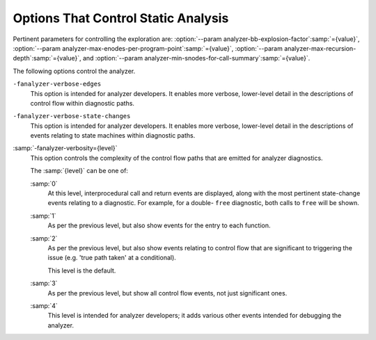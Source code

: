 ..
  Copyright 1988-2022 Free Software Foundation, Inc.
  This is part of the GCC manual.
  For copying conditions, see the GPL license file

.. _static-analyzer-options:

Options That Control Static Analysis
************************************

.. option:: -fanalyzer

  This option enables an static analysis of program flow which looks
  for 'interesting' interprocedural paths through the
  code, and issues warnings for problems found on them.

  This analysis is much more expensive than other GCC warnings.

  Enabling this option effectively enables the following warnings:

  :option:`-Wanalyzer-allocation-size` 
  :option:`-Wanalyzer-double-fclose` 
  :option:`-Wanalyzer-double-free` 
  :option:`-Wanalyzer-exposure-through-output-file` 
  :option:`-Wanalyzer-fd-access-mode-mismatch` 
  :option:`-Wanalyzer-fd-double-close` 
  :option:`-Wanalyzer-fd-leak` 
  :option:`-Wanalyzer-fd-use-after-close` 
  :option:`-Wanalyzer-fd-use-without-check` 
  :option:`-Wanalyzer-file-leak` 
  :option:`-Wanalyzer-free-of-non-heap` 
  :option:`-Wanalyzer-jump-through-null` 
  :option:`-Wanalyzer-malloc-leak` 
  :option:`-Wanalyzer-mismatching-deallocation` 
  :option:`-Wanalyzer-null-argument` 
  :option:`-Wanalyzer-null-dereference` 
  :option:`-Wanalyzer-possible-null-argument` 
  :option:`-Wanalyzer-possible-null-dereference` 
  :option:`-Wanalyzer-putenv-of-auto-var` 
  :option:`-Wanalyzer-shift-count-negative` 
  :option:`-Wanalyzer-shift-count-overflow` 
  :option:`-Wanalyzer-stale-setjmp-buffer` 
  :option:`-Wanalyzer-unsafe-call-within-signal-handler` 
  :option:`-Wanalyzer-use-after-free` 
  :option:`-Wanalyzer-use-of-pointer-in-stale-stack-frame` 
  :option:`-Wanalyzer-use-of-uninitialized-value` 
  :option:`-Wanalyzer-va-arg-type-mismatch` 
  :option:`-Wanalyzer-va-list-exhausted` 
  :option:`-Wanalyzer-va-list-leak` 
  :option:`-Wanalyzer-va-list-use-after-va-end` 
  :option:`-Wanalyzer-write-to-const` 
  :option:`-Wanalyzer-write-to-string-literal` 

  -Wanalyzer-tainted-allocation-size @gol
  -Wanalyzer-tainted-array-index @gol
  -Wanalyzer-tainted-divisor @gol
  -Wanalyzer-tainted-offset @gol
  -Wanalyzer-tainted-size @gol
  This option is only available if GCC was configured with analyzer
  support enabled.

.. option:: -fno-analyzer

  Default setting; overrides :option:`-fanalyzer`.

.. option:: -Wanalyzer-too-complex

  If :option:`-fanalyzer` is enabled, the analyzer uses various heuristics
  to attempt to explore the control flow and data flow in the program,
  but these can be defeated by sufficiently complicated code.

  By default, the analysis silently stops if the code is too
  complicated for the analyzer to fully explore and it reaches an internal
  limit.  The :option:`-Wanalyzer-too-complex` option warns if this occurs.

.. option:: -Wno-analyzer-too-complex

  Default setting; overrides :option:`-Wanalyzer-too-complex`.

.. option:: -Wno-analyzer-allocation-size

  This warning requires :option:`-fanalyzer`, which enables it; use
  :option:`-Wno-analyzer-allocation-size`
  to disable it.

  This diagnostic warns for paths through the code in which a pointer to
  a buffer is assigned to point at a buffer with a size that is not a
  multiple of ``sizeof (*pointer)``.

  See `CWE-131: Incorrect Calculation of Buffer Size <https://cwe.mitre.org/data/definitions/131.html>`_.

.. option:: -Wanalyzer-allocation-size

  Default setting; overrides :option:`-Wno-analyzer-allocation-size`.

.. option:: -Wno-analyzer-double-fclose

  This warning requires :option:`-fanalyzer`, which enables it; use
  :option:`-Wno-analyzer-double-fclose` to disable it.

  This diagnostic warns for paths through the code in which a ``FILE *``
  can have ``fclose`` called on it more than once.

  See `CWE-1341: Multiple Releases of Same Resource or Handle <https://cwe.mitre.org/data/definitions/1341.html>`_.

.. option:: -Wanalyzer-double-fclose

  Default setting; overrides :option:`-Wno-analyzer-double-fclose`.

.. option:: -Wno-analyzer-double-free

  This warning requires :option:`-fanalyzer`, which enables it; use
  :option:`-Wno-analyzer-double-free` to disable it.

  This diagnostic warns for paths through the code in which a pointer
  can have a deallocator called on it more than once, either ``free``,
  or a deallocator referenced by attribute ``malloc``.

  See `CWE-415: Double Free <https://cwe.mitre.org/data/definitions/415.html>`_.

.. option:: -Wanalyzer-double-free

  Default setting; overrides :option:`-Wno-analyzer-double-free`.

.. option:: -Wno-analyzer-exposure-through-output-file

  This warning requires :option:`-fanalyzer`, which enables it; use
  :option:`-Wno-analyzer-exposure-through-output-file`
  to disable it.

  This diagnostic warns for paths through the code in which a
  security-sensitive value is written to an output file
  (such as writing a password to a log file).

  See `CWE-532: Information Exposure Through Log Files <https://cwe.mitre.org/data/definitions/532.html>`_.

.. option:: -Wanalyzer-exposure-through-output-file

  Default setting; overrides :option:`-Wno-analyzer-exposure-through-output-file`.

.. option:: -Wno-analyzer-fd-access-mode-mismatch

  This warning requires :option:`-fanalyzer`, which enables it; use
  :option:`-Wno-analyzer-fd-access-mode-mismatch`
  to disable it.

  This diagnostic warns for paths through code in which a
  ``read`` on a write-only file descriptor is attempted, or vice versa.

  This diagnostic also warns for code paths in a which a function with attribute
  ``fd_arg_read (N)`` is called with a file descriptor opened with
  ``O_WRONLY`` at referenced argument ``N`` or a function with attribute
  ``fd_arg_write (N)`` is called with a file descriptor opened with
  ``O_RDONLY`` at referenced argument :samp:`{N}`.

.. option:: -Wanalyzer-fd-access-mode-mismatch

  Default setting; overrides :option:`-Wno-analyzer-fd-access-mode-mismatch`.

.. option:: -Wno-analyzer-fd-double-close

  This warning requires :option:`-fanalyzer`, which enables it; use
  :option:`-Wno-analyzer-fd-double-close`
  to disable it.

  This diagnostic warns for paths through code in which a
  file descriptor can be closed more than once.

  See `CWE-1341: Multiple Releases of Same Resource or Handle <https://cwe.mitre.org/data/definitions/1341.html>`_.

.. option:: -Wanalyzer-fd-double-close

  Default setting; overrides :option:`-Wno-analyzer-fd-double-close`.

.. option:: -Wno-analyzer-fd-leak

  This warning requires :option:`-fanalyzer`, which enables it; use
  :option:`-Wno-analyzer-fd-leak`
  to disable it.

  This diagnostic warns for paths through code in which an
  open file descriptor is leaked.

  See `CWE-775: Missing Release of File Descriptor or Handle after Effective Lifetime <https://cwe.mitre.org/data/definitions/775.html>`_.

.. option:: -Wanalyzer-fd-leak

  Default setting; overrides :option:`-Wno-analyzer-fd-leak`.

.. option:: -Wno-analyzer-fd-use-after-close

  This warning requires :option:`-fanalyzer`, which enables it; use
  :option:`-Wno-analyzer-fd-use-after-close`
  to disable it.

  This diagnostic warns for paths through code in which a
  read or write is called on a closed file descriptor.

  This diagnostic also warns for paths through code in which
  a function with attribute ``fd_arg (N)`` or ``fd_arg_read (N)``
  or ``fd_arg_write (N)`` is called with a closed file descriptor at
  referenced argument ``N``.

.. option:: -Wanalyzer-fd-use-after-close

  Default setting; overrides :option:`-Wno-analyzer-fd-use-after-close`.

.. option:: -Wno-analyzer-fd-use-without-check

  This warning requires :option:`-fanalyzer`, which enables it; use
  :option:`-Wno-analyzer-fd-use-without-check`
  to disable it.

  This diagnostic warns for paths through code in which a
  file descriptor is used without being checked for validity.

  This diagnostic also warns for paths through code in which
  a function with attribute ``fd_arg (N)`` or ``fd_arg_read (N)``
  or ``fd_arg_write (N)`` is called with a file descriptor, at referenced
  argument ``N``, without being checked for validity.

.. option:: -Wanalyzer-fd-use-without-check

  Default setting; overrides :option:`-Wno-analyzer-fd-use-without-check`.

.. option:: -Wno-analyzer-file-leak

  This warning requires :option:`-fanalyzer`, which enables it; use
  :option:`-Wno-analyzer-file-leak`
  to disable it.

  This diagnostic warns for paths through the code in which a
  ``<stdio.h>`` ``FILE *`` stream object is leaked.

  See `CWE-775: Missing Release of File Descriptor or Handle after Effective Lifetime <https://cwe.mitre.org/data/definitions/775.html>`_.

.. option:: -Wanalyzer-file-leak

  Default setting; overrides :option:`-Wno-analyzer-file-leak`.

.. option:: -Wno-analyzer-free-of-non-heap

  This warning requires :option:`-fanalyzer`, which enables it; use
  :option:`-Wno-analyzer-free-of-non-heap`
  to disable it.

  This diagnostic warns for paths through the code in which ``free``
  is called on a non-heap pointer (e.g. an on-stack buffer, or a global).

  See `CWE-590: Free of Memory not on the Heap <https://cwe.mitre.org/data/definitions/590.html>`_.

.. option:: -Wanalyzer-free-of-non-heap

  Default setting; overrides :option:`-Wno-analyzer-free-of-non-heap`.

.. option:: -Wno-analyzer-jump-through-null

  This warning requires :option:`-fanalyzer`, which enables it; use
  :option:`-Wno-analyzer-jump-through-null`
  to disable it.

  This diagnostic warns for paths through the code in which a ``NULL``
  function pointer is called.

.. option:: -Wanalyzer-jump-through-null

  Default setting; overrides :option:`-Wno-analyzer-jump-through-null`.

.. option:: -Wno-analyzer-malloc-leak

  This warning requires :option:`-fanalyzer`, which enables it; use
  :option:`-Wno-analyzer-malloc-leak`
  to disable it.

  This diagnostic warns for paths through the code in which a
  pointer allocated via an allocator is leaked: either ``malloc``,
  or a function marked with attribute ``malloc``.

  See `CWE-401: Missing Release of Memory after Effective Lifetime <https://cwe.mitre.org/data/definitions/401.html>`_.

.. option:: -Wanalyzer-malloc-leak

  Default setting; overrides :option:`-Wno-analyzer-malloc-leak`.

.. option:: -Wno-analyzer-mismatching-deallocation

  This warning requires :option:`-fanalyzer`, which enables it; use
  :option:`-Wno-analyzer-mismatching-deallocation`
  to disable it.

  This diagnostic warns for paths through the code in which the
  wrong deallocation function is called on a pointer value, based on
  which function was used to allocate the pointer value.  The diagnostic
  will warn about mismatches between ``free``, scalar ``delete``
  and vector ``delete[]``, and those marked as allocator/deallocator
  pairs using attribute ``malloc``.

  See `CWE-762: Mismatched Memory Management Routines <https://cwe.mitre.org/data/definitions/762.html>`_.

.. option:: -Wanalyzer-mismatching-deallocation

  Default setting; overrides :option:`-Wno-analyzer-mismatching-deallocation`.

.. option:: -Wno-analyzer-possible-null-argument

  This warning requires :option:`-fanalyzer`, which enables it; use
  :option:`-Wno-analyzer-possible-null-argument` to disable it.

  This diagnostic warns for paths through the code in which a
  possibly-NULL value is passed to a function argument marked
  with ``__attribute__((nonnull))`` as requiring a non-NULL
  value.

  See `CWE-690: Unchecked Return Value to NULL Pointer Dereference <https://cwe.mitre.org/data/definitions/690.html>`_.

.. option:: -Wanalyzer-possible-null-argument

  Default setting; overrides :option:`-Wno-analyzer-possible-null-argument`.

.. option:: -Wno-analyzer-possible-null-dereference

  This warning requires :option:`-fanalyzer`, which enables it; use
  :option:`-Wno-analyzer-possible-null-dereference` to disable it.

  This diagnostic warns for paths through the code in which a
  possibly-NULL value is dereferenced.

  See `CWE-690: Unchecked Return Value to NULL Pointer Dereference <https://cwe.mitre.org/data/definitions/690.html>`_.

.. option:: -Wanalyzer-possible-null-dereference

  Default setting; overrides :option:`-Wno-analyzer-possible-null-dereference`.

.. option:: -Wno-analyzer-null-argument

  This warning requires :option:`-fanalyzer`, which enables it; use
  :option:`-Wno-analyzer-null-argument` to disable it.

  This diagnostic warns for paths through the code in which a
  value known to be NULL is passed to a function argument marked
  with ``__attribute__((nonnull))`` as requiring a non-NULL
  value.

  See `CWE-476: NULL Pointer Dereference <https://cwe.mitre.org/data/definitions/476.html>`_.

.. option:: -Wanalyzer-null-argument

  Default setting; overrides :option:`-Wno-analyzer-null-argument`.

.. option:: -Wno-analyzer-null-dereference

  This warning requires :option:`-fanalyzer`, which enables it; use
  :option:`-Wno-analyzer-null-dereference` to disable it.

  This diagnostic warns for paths through the code in which a
  value known to be NULL is dereferenced.

  See `CWE-476: NULL Pointer Dereference <https://cwe.mitre.org/data/definitions/476.html>`_.

.. option:: -Wanalyzer-null-dereference

  Default setting; overrides :option:`-Wno-analyzer-null-dereference`.

.. option:: -Wno-analyzer-putenv-of-auto-var

  This warning requires :option:`-fanalyzer`, which enables it; use
  :option:`-Wno-analyzer-putenv-of-auto-var` to disable it.

  This diagnostic warns for paths through the code in which a
  call to ``putenv`` is passed a pointer to an automatic variable
  or an on-stack buffer.

  See `POS34-C. Do not call putenv() with a pointer to an automatic variable as the argument <https://wiki.sei.cmu.edu/confluence/x/6NYxBQ>`_.

.. option:: -Wanalyzer-putenv-of-auto-var

  Default setting; overrides :option:`-Wno-analyzer-putenv-of-auto-var`.

.. option:: -Wno-analyzer-shift-count-negative

  This warning requires :option:`-fanalyzer`, which enables it; use
  :option:`-Wno-analyzer-shift-count-negative` to disable it.

  This diagnostic warns for paths through the code in which a
  shift is attempted with a negative count.  It is analogous to
  the :option:`-Wshift-count-negative` diagnostic implemented in
  the C/C++ front ends, but is implemented based on analyzing
  interprocedural paths, rather than merely parsing the syntax tree.
  However, the analyzer does not prioritize detection of such paths, so
  false negatives are more likely relative to other warnings.

.. option:: -Wanalyzer-shift-count-negative

  Default setting; overrides :option:`-Wno-analyzer-shift-count-negative`.

.. option:: -Wno-analyzer-shift-count-overflow

  This warning requires :option:`-fanalyzer`, which enables it; use
  :option:`-Wno-analyzer-shift-count-overflow` to disable it.

  This diagnostic warns for paths through the code in which a
  shift is attempted with a count greater than or equal to the
  precision of the operand's type.  It is analogous to
  the :option:`-Wshift-count-overflow` diagnostic implemented in
  the C/C++ front ends, but is implemented based on analyzing
  interprocedural paths, rather than merely parsing the syntax tree.
  However, the analyzer does not prioritize detection of such paths, so
  false negatives are more likely relative to other warnings.

.. option:: -Wanalyzer-shift-count-overflow

  Default setting; overrides :option:`-Wno-analyzer-shift-count-overflow`.

.. option:: -Wno-analyzer-stale-setjmp-buffer

  This warning requires :option:`-fanalyzer`, which enables it; use
  :option:`-Wno-analyzer-stale-setjmp-buffer` to disable it.

  This diagnostic warns for paths through the code in which
  ``longjmp`` is called to rewind to a ``jmp_buf`` relating
  to a ``setjmp`` call in a function that has returned.

  When ``setjmp`` is called on a ``jmp_buf`` to record a rewind
  location, it records the stack frame.  The stack frame becomes invalid
  when the function containing the ``setjmp`` call returns.  Attempting
  to rewind to it via ``longjmp`` would reference a stack frame that
  no longer exists, and likely lead to a crash (or worse).

.. option:: -Wanalyzer-stale-setjmp-buffer

  Default setting; overrides :option:`-Wno-analyzer-stale-setjmp-buffer`.

.. option:: -Wno-analyzer-tainted-allocation-size

  This warning requires both :option:`-fanalyzer` and
  :option:`-fanalyzer-checker`:samp:`=taint` to enable it;
  use :option:`-Wno-analyzer-tainted-allocation-size` to disable it.

  This diagnostic warns for paths through the code in which a value
  that could be under an attacker's control is used as the size
  of an allocation without being sanitized, so that an attacker could
  inject an excessively large allocation and potentially cause a denial
  of service attack.

  See `CWE-789: Memory Allocation with Excessive Size Value <https://cwe.mitre.org/data/definitions/789.html>`_.

.. option:: -Wanalyzer-tainted-allocation-size

  Default setting; overrides :option:`-Wno-analyzer-tainted-allocation-size`.

.. option:: -Wno-analyzer-tainted-array-index

  This warning requires both :option:`-fanalyzer` and
  :option:`-fanalyzer-checker`:samp:`=taint` to enable it;
  use :option:`-Wno-analyzer-tainted-array-index` to disable it.

  This diagnostic warns for paths through the code in which a value
  that could be under an attacker's control is used as the index
  of an array access without being sanitized, so that an attacker
  could inject an out-of-bounds access.

  See `CWE-129: Improper Validation of Array Index <https://cwe.mitre.org/data/definitions/129.html>`_.

.. option:: -Wanalyzer-tainted-array-index

  Default setting; overrides :option:`-Wno-analyzer-tainted-array-index`.

.. option:: -Wno-analyzer-tainted-divisor

  This warning requires both :option:`-fanalyzer` and
  :option:`-fanalyzer-checker`:samp:`=taint` to enable it;
  use :option:`-Wno-analyzer-tainted-divisor` to disable it.

  This diagnostic warns for paths through the code in which a value
  that could be under an attacker's control is used as the divisor
  in a division or modulus operation without being sanitized, so that
  an attacker could inject a division-by-zero.

  See `CWE-369: Divide By Zero <https://cwe.mitre.org/data/definitions/369.html>`_.

.. option:: -Wanalyzer-tainted-divisor

  Default setting; overrides :option:`-Wno-analyzer-tainted-divisor`.

.. option:: -Wno-analyzer-tainted-offset

  This warning requires both :option:`-fanalyzer` and
  :option:`-fanalyzer-checker`:samp:`=taint` to enable it;
  use :option:`-Wno-analyzer-tainted-offset` to disable it.

  This diagnostic warns for paths through the code in which a value
  that could be under an attacker's control is used as a pointer offset
  without being sanitized, so that an attacker could inject an out-of-bounds
  access.

  See `CWE-823: Use of Out-of-range Pointer Offset <https://cwe.mitre.org/data/definitions/823.html>`_.

.. option:: -Wanalyzer-tainted-offset

  Default setting; overrides :option:`-Wno-analyzer-tainted-offset`.

.. option:: -Wno-analyzer-tainted-size

  This warning requires both :option:`-fanalyzer` and
  :option:`-fanalyzer-checker`:samp:`=taint` to enable it;
  use :option:`-Wno-analyzer-tainted-size` to disable it.

  This diagnostic warns for paths through the code in which a value
  that could be under an attacker's control is used as the size of
  an operation such as ``memset`` without being sanitized, so that an
  attacker could inject an out-of-bounds access.

  See `CWE-129: Improper Validation of Array Index <https://cwe.mitre.org/data/definitions/129.html>`_.

.. option:: -Wanalyzer-tainted-size

  Default setting; overrides :option:`-Wno-analyzer-tainted-size`.

.. option:: -Wno-analyzer-unsafe-call-within-signal-handler

  This warning requires :option:`-fanalyzer`, which enables it; use
  :option:`-Wno-analyzer-unsafe-call-within-signal-handler` to disable it.

  This diagnostic warns for paths through the code in which a
  function known to be async-signal-unsafe (such as ``fprintf``) is
  called from a signal handler.

  See `CWE-479: Signal Handler Use of a Non-reentrant Function <https://cwe.mitre.org/data/definitions/479.html>`_.

.. option:: -Wanalyzer-unsafe-call-within-signal-handler

  Default setting; overrides :option:`-Wno-analyzer-unsafe-call-within-signal-handler`.

.. option:: -Wno-analyzer-use-after-free

  This warning requires :option:`-fanalyzer`, which enables it; use
  :option:`-Wno-analyzer-use-after-free` to disable it.

  This diagnostic warns for paths through the code in which a
  pointer is used after a deallocator is called on it: either ``free``,
  or a deallocator referenced by attribute ``malloc``.

  See `CWE-416: Use After Free <https://cwe.mitre.org/data/definitions/416.html>`_.

.. option:: -Wanalyzer-use-after-free

  Default setting; overrides :option:`-Wno-analyzer-use-after-free`.

.. option:: -Wno-analyzer-use-of-pointer-in-stale-stack-frame

  This warning requires :option:`-fanalyzer`, which enables it; use
  :option:`-Wno-analyzer-use-of-pointer-in-stale-stack-frame`
  to disable it.

  This diagnostic warns for paths through the code in which a pointer
  is dereferenced that points to a variable in a stale stack frame.

.. option:: -Wanalyzer-use-of-pointer-in-stale-stack-frame

  Default setting; overrides :option:`-Wno-analyzer-use-of-pointer-in-stale-stack-frame`.

.. option:: -Wno-analyzer-va-arg-type-mismatch

  This warning requires :option:`-fanalyzer`, which enables it; use
  :option:`-Wno-analyzer-va-arg-type-mismatch`
  to disable it.

  This diagnostic warns for interprocedural paths through the code for which
  the analyzer detects an attempt to use ``va_arg`` to extract a value
  passed to a variadic call, but uses a type that does not match that of
  the expression passed to the call.

  See `CWE-686: Function Call With Incorrect Argument Type <https://cwe.mitre.org/data/definitions/686.html>`_.

.. option:: -Wanalyzer-va-arg-type-mismatch

  Default setting; overrides :option:`-Wno-analyzer-va-arg-type-mismatch`.

.. option:: -Wno-analyzer-va-list-exhausted

  This warning requires :option:`-fanalyzer`, which enables it; use
  :option:`-Wno-analyzer-va-list-exhausted`
  to disable it.

  This diagnostic warns for interprocedural paths through the code for which
  the analyzer detects an attempt to use ``va_arg`` to access the next
  value passed to a variadic call, but all of the values in the
  ``va_list`` have already been consumed.

  See `CWE-685: Function Call With Incorrect Number of Arguments <https://cwe.mitre.org/data/definitions/685.html>`_.

.. option:: -Wanalyzer-va-list-exhausted

  Default setting; overrides :option:`-Wno-analyzer-va-list-exhausted`.

.. option:: -Wno-analyzer-va-list-leak

  This warning requires :option:`-fanalyzer`, which enables it; use
  :option:`-Wno-analyzer-va-list-leak`
  to disable it.

  This diagnostic warns for interprocedural paths through the code for which
  the analyzer detects that ``va_start`` or ``va_copy`` has been called
  on a ``va_list`` without a corresponding call to ``va_end``.

.. option:: -Wanalyzer-va-list-leak

  Default setting; overrides :option:`-Wno-analyzer-va-list-leak`.

.. option:: -Wno-analyzer-va-list-use-after-va-end

  This warning requires :option:`-fanalyzer`, which enables it; use
  :option:`-Wno-analyzer-va-list-use-after-va-end`
  to disable it.

  This diagnostic warns for interprocedural paths through the code for which
  the analyzer detects an attempt to use a ``va_list``  after
  ``va_end`` has been called on it.
  ``va_list``.

.. option:: -Wanalyzer-va-list-use-after-va-end

  Default setting; overrides :option:`-Wno-analyzer-va-list-use-after-va-end`.

.. option:: -Wno-analyzer-write-to-const

  This warning requires :option:`-fanalyzer`, which enables it; use
  :option:`-Wno-analyzer-write-to-const`
  to disable it.

  This diagnostic warns for paths through the code in which the analyzer
  detects an attempt to write through a pointer to a ``const`` object.
  However, the analyzer does not prioritize detection of such paths, so
  false negatives are more likely relative to other warnings.

.. option:: -Wanalyzer-write-to-const

  Default setting; overrides :option:`-Wno-analyzer-write-to-const`.

.. option:: -Wno-analyzer-write-to-string-literal

  This warning requires :option:`-fanalyzer`, which enables it; use
  :option:`-Wno-analyzer-write-to-string-literal`
  to disable it.

  This diagnostic warns for paths through the code in which the analyzer
  detects an attempt to write through a pointer to a string literal.
  However, the analyzer does not prioritize detection of such paths, so
  false negatives are more likely relative to other warnings.

.. option:: -Wanalyzer-write-to-string-literal

  Default setting; overrides :option:`-Wno-analyzer-write-to-string-literal`.

.. option:: -Wno-analyzer-use-of-uninitialized-value

  This warning requires :option:`-fanalyzer`, which enables it; use
  :option:`-Wno-analyzer-use-of-uninitialized-value` to disable it.

  This diagnostic warns for paths through the code in which an uninitialized
  value is used.

  See `CWE-457: Use of Uninitialized Variable <https://cwe.mitre.org/data/definitions/457.html>`_.

.. option:: -Wanalyzer-use-of-uninitialized-value

  Default setting; overrides :option:`-Wno-analyzer-use-of-uninitialized-value`.

Pertinent parameters for controlling the exploration are:
:option:`--param analyzer-bb-explosion-factor`:samp:`={value}`,
:option:`--param analyzer-max-enodes-per-program-point`:samp:`={value}`,
:option:`--param analyzer-max-recursion-depth`:samp:`={value}`, and
:option:`--param analyzer-min-snodes-for-call-summary`:samp:`={value}`.

The following options control the analyzer.

.. option:: -fanalyzer-call-summaries

  Simplify interprocedural analysis by computing the effect of certain calls,
  rather than exploring all paths through the function from callsite to each
  possible return.

  If enabled, call summaries are only used for functions with more than one
  call site, and that are sufficiently complicated (as per
  :option:`--param analyzer-min-snodes-for-call-summary`:samp:`={value}`).

.. option:: -fno-analyzer-call-summaries

  Default setting; overrides :option:`-fanalyzer-call-summaries`.

.. option:: -fanalyzer-checker={name}

  Restrict the analyzer to run just the named checker, and enable it.

  Some checkers are disabled by default (even with :option:`-fanalyzer`),
  such as the ``taint`` checker that implements
  :option:`-Wanalyzer-tainted-array-index`, and this option is required
  to enable them.

  *Note:* currently, :option:`-fanalyzer-checker`:samp:`=taint` disables the
  following warnings from :option:`-fanalyzer` :

  :option:`-Wanalyzer-double-fclose` 
  :option:`-Wanalyzer-double-free` 
  :option:`-Wanalyzer-exposure-through-output-file` 
  :option:`-Wanalyzer-fd-access-mode-mismatch` 
  :option:`-Wanalyzer-fd-double-close` 
  :option:`-Wanalyzer-fd-leak` 
  :option:`-Wanalyzer-fd-use-after-close` 
  :option:`-Wanalyzer-fd-use-without-check` 
  :option:`-Wanalyzer-file-leak` 
  :option:`-Wanalyzer-free-of-non-heap` 
  :option:`-Wanalyzer-malloc-leak` 
  :option:`-Wanalyzer-mismatching-deallocation` 
  :option:`-Wanalyzer-null-argument` 
  :option:`-Wanalyzer-null-dereference` 
  :option:`-Wanalyzer-possible-null-argument` 
  :option:`-Wanalyzer-possible-null-dereference` 
  :option:`-Wanalyzer-unsafe-call-within-signal-handler` 
  :option:`-Wanalyzer-use-after-free` 
  :option:`-Wanalyzer-va-list-leak` 
  :option:`-Wanalyzer-va-list-use-after-va-end` 

.. option:: -fno-analyzer-feasibility

  This option is intended for analyzer developers.

  By default the analyzer verifies that there is a feasible control flow path
  for each diagnostic it emits: that the conditions that hold are not mutually
  exclusive.  Diagnostics for which no feasible path can be found are rejected.
  This filtering can be suppressed with :option:`-fno-analyzer-feasibility`, for
  debugging issues in this code.

.. option:: -fanalyzer-feasibility

  Default setting; overrides :option:`-fno-analyzer-feasibility`.

.. option:: -fanalyzer-fine-grained

  This option is intended for analyzer developers.

  Internally the analyzer builds an 'exploded graph' that combines
  control flow graphs with data flow information.

  By default, an edge in this graph can contain the effects of a run
  of multiple statements within a basic block.  With
  :option:`-fanalyzer-fine-grained`, each statement gets its own edge.

.. option:: -fno-analyzer-fine-grained

  Default setting; overrides :option:`-fanalyzer-fine-grained`.

.. option:: -fanalyzer-show-duplicate-count

  This option is intended for analyzer developers: if multiple diagnostics
  have been detected as being duplicates of each other, it emits a note when
  reporting the best diagnostic, giving the number of additional diagnostics
  that were suppressed by the deduplication logic.

.. option:: -fno-analyzer-show-duplicate-count

  Default setting; overrides :option:`-fanalyzer-show-duplicate-count`.

.. option:: -fno-analyzer-state-merge

  This option is intended for analyzer developers.

  By default the analyzer attempts to simplify analysis by merging
  sufficiently similar states at each program point as it builds its
  'exploded graph'.  With :option:`-fno-analyzer-state-merge` this
  merging can be suppressed, for debugging state-handling issues.

.. option:: -fanalyzer-state-merge

  Default setting; overrides :option:`-fno-analyzer-state-merge`.

.. option:: -fno-analyzer-state-purge

  This option is intended for analyzer developers.

  By default the analyzer attempts to simplify analysis by purging
  aspects of state at a program point that appear to no longer be relevant
  e.g. the values of locals that aren't accessed later in the function
  and which aren't relevant to leak analysis.

  With :option:`-fno-analyzer-state-purge` this purging of state can
  be suppressed, for debugging state-handling issues.

.. option:: -fanalyzer-state-purge

  Default setting; overrides :option:`-fno-analyzer-state-purge`.

.. option:: -fanalyzer-transitivity

  This option enables transitivity of constraints within the analyzer.

.. option:: -fno-analyzer-transitivity

  Default setting; overrides :option:`-fanalyzer-transitivity`.

.. option:: -fno-analyzer-undo-inlining

  This option is intended for analyzer developers.

  :option:`-fanalyzer` runs relatively late compared to other code analysis
  tools, and some optimizations have already been applied to the code.  In
  particular function inlining may have occurred, leading to the
  interprocedural execution paths emitted by the analyzer containing
  function frames that don't correspond to those in the original source
  code.

  By default the analyzer attempts to reconstruct the original function
  frames, and to emit events showing the inlined calls.

  With :option:`-fno-analyzer-undo-inlining` this attempt to reconstruct
  the original frame information can be be disabled, which may be of help
  when debugging issues in the analyzer.

.. option:: -fanalyzer-undo-inlining

  Default setting; overrides :option:`-fno-analyzer-undo-inlining`.

``-fanalyzer-verbose-edges``
  This option is intended for analyzer developers.  It enables more
  verbose, lower-level detail in the descriptions of control flow
  within diagnostic paths.

``-fanalyzer-verbose-state-changes``
  This option is intended for analyzer developers.  It enables more
  verbose, lower-level detail in the descriptions of events relating
  to state machines within diagnostic paths.

:samp:`-fanalyzer-verbosity={level}`
  This option controls the complexity of the control flow paths that are
  emitted for analyzer diagnostics.

  The :samp:`{level}` can be one of:

  :samp:`0`
    At this level, interprocedural call and return events are displayed,
    along with the most pertinent state-change events relating to
    a diagnostic.  For example, for a double- ``free`` diagnostic,
    both calls to ``free`` will be shown.

  :samp:`1`
    As per the previous level, but also show events for the entry
    to each function.

  :samp:`2`
    As per the previous level, but also show events relating to
    control flow that are significant to triggering the issue
    (e.g. 'true path taken' at a conditional).

    This level is the default.

  :samp:`3`
    As per the previous level, but show all control flow events, not
    just significant ones.

  :samp:`4`
    This level is intended for analyzer developers; it adds various
    other events intended for debugging the analyzer.

.. option:: -fdump-analyzer

  Dump internal details about what the analyzer is doing to
  :samp:`{file}.analyzer.txt`.
  This option is overridden by :option:`-fdump-analyzer-stderr`.

.. option:: -fdump-analyzer-stderr

  Dump internal details about what the analyzer is doing to stderr.
  This option overrides :option:`-fdump-analyzer`.

.. option:: -fdump-analyzer-callgraph

  Dump a representation of the call graph suitable for viewing with
  GraphViz to :samp:`{file}.callgraph.dot`.

.. option:: -fdump-analyzer-exploded-graph

  Dump a representation of the 'exploded graph' suitable for viewing with
  GraphViz to :samp:`{file}.eg.dot`.
  Nodes are color-coded based on state-machine states to emphasize
  state changes.

.. option:: -fdump-analyzer-exploded-nodes

  Emit diagnostics showing where nodes in the 'exploded graph' are
  in relation to the program source.

.. option:: -fdump-analyzer-exploded-nodes-2

  Dump a textual representation of the 'exploded graph' to
  :samp:`{file}.eg.txt`.

.. option:: -fdump-analyzer-exploded-nodes-3

  Dump a textual representation of the 'exploded graph' to
  one dump file per node, to :samp:`{file}.eg-{id}.txt`.
  This is typically a large number of dump files.

.. option:: -fdump-analyzer-exploded-paths

  Dump a textual representation of the 'exploded path' for each
  diagnostic to :samp:`{file}.{idx}.{kind}.epath.txt`.

.. option:: -fdump-analyzer-feasibility

  Dump internal details about the analyzer's search for feasible paths.
  The details are written in a form suitable for viewing with GraphViz
  to filenames of the form :samp:`{file}.*.fg.dot`,
  :samp:`{file}.*.tg.dot`, and :samp:`{file}.*.fpath.txt`.

.. option:: -fdump-analyzer-json

  Dump a compressed JSON representation of analyzer internals to
  :samp:`{file}.analyzer.json.gz`.  The precise format is subject
  to change.

.. option:: -fdump-analyzer-state-purge

  As per :option:`-fdump-analyzer-supergraph`, dump a representation of the
  'supergraph' suitable for viewing with GraphViz, but annotate the
  graph with information on what state will be purged at each node.
  The graph is written to :samp:`{file}.state-purge.dot`.

.. option:: -fdump-analyzer-supergraph

  Dump representations of the 'supergraph' suitable for viewing with
  GraphViz to :samp:`{file}.supergraph.dot` and to
  :samp:`{file}.supergraph-eg.dot`.  These show all of the
  control flow graphs in the program, with interprocedural edges for
  calls and returns.  The second dump contains annotations showing nodes
  in the 'exploded graph' and diagnostics associated with them.

.. option:: -fdump-analyzer-untracked

  Emit custom warnings with internal details intended for analyzer developers.

